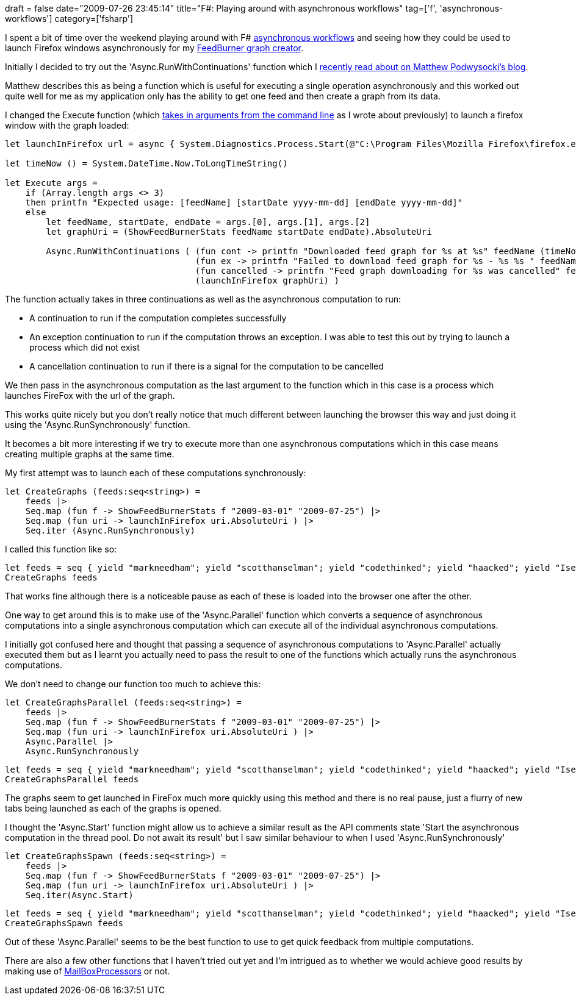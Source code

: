 +++
draft = false
date="2009-07-26 23:45:14"
title="F#: Playing around with asynchronous workflows"
tag=['f', 'asynchronous-workflows']
category=['fsharp']
+++

I spent a bit of time over the weekend playing around with F# http://www.infoq.com/articles/pickering-fsharp-async[asynchronous workflows] and seeing how they could be used to launch Firefox windows asynchronously for my http://www.markhneedham.com/blog/2009/07/12/f-a-day-writing-a-feedburner-graph-creator/[FeedBurner graph creator].

Initially I decided to try out the 'Async.RunWithContinuations' function which I http://codebetter.com/blogs/matthew.podwysocki/archive/2009/06/20/f-async-running-with-continuation-scissors.aspx[recently read about on Matthew Podwysocki's blog].

Matthew describes this as being a function which is useful for executing a single operation asynchronously and this worked out quite well for me as my application only has the ability to get one feed and then create a graph from its data.

I changed the Execute function (which http://www.markhneedham.com/blog/2009/07/16/f-passing-command-line-arguments-to-a-script/[takes in arguments from the command line] as I wrote about previously) to launch a firefox window with the graph loaded:

[source,ocaml]
----

let launchInFirefox url = async { System.Diagnostics.Process.Start(@"C:\Program Files\Mozilla Firefox\firefox.exe", url) |> ignore }

let timeNow () = System.DateTime.Now.ToLongTimeString()

let Execute args =
    if (Array.length args <> 3)
    then printfn "Expected usage: [feedName] [startDate yyyy-mm-dd] [endDate yyyy-mm-dd]"
    else
        let feedName, startDate, endDate = args.[0], args.[1], args.[2]
        let graphUri = (ShowFeedBurnerStats feedName startDate endDate).AbsoluteUri

        Async.RunWithContinuations ( (fun cont -> printfn "Downloaded feed graph for %s at %s" feedName (timeNow())),
                                     (fun ex -> printfn "Failed to download feed graph for %s - %s %s " feedName (ex.Message) (ex.StackTrace)),
                                     (fun cancelled -> printfn "Feed graph downloading for %s was cancelled" feedName),
                                     (launchInFirefox graphUri) )
----

The function actually takes in three continuations as well as the asynchronous computation to run:

* A continuation to run if the computation completes successfully
* An exception continuation to run if the computation throws an exception. I was able to test this out by trying to launch a process which did not exist
* A cancellation continuation to run if there is a signal for the computation to be cancelled

We then pass in the asynchronous computation as the last argument to the function which in this case is a process which launches FireFox with the url of the graph.

This works quite nicely but you don't really notice that much different between launching the browser this way and just doing it using the 'Async.RunSynchronously' function.

It becomes a bit more interesting if we try to execute more than one asynchronous computations which in this case means creating multiple graphs at the same time.

My first attempt was to launch each of these computations synchronously:

[source,ocaml]
----

let CreateGraphs (feeds:seq<string>) =
    feeds |>
    Seq.map (fun f -> ShowFeedBurnerStats f "2009-03-01" "2009-07-25") |>
    Seq.map (fun uri -> launchInFirefox uri.AbsoluteUri ) |>
    Seq.iter (Async.RunSynchronously)
----

I called this function like so:

[source,ocaml]
----

let feeds = seq { yield "markneedham"; yield "scotthanselman"; yield "codethinked"; yield "haacked"; yield "Iserializable" };
CreateGraphs feeds
----

That works fine although there is a noticeable pause as each of these is loaded into the browser one after the other.

One way to get around this is to make use of the 'Async.Parallel' function which converts a sequence of asynchronous computations into a single asynchronous computation which can execute all of the individual asynchronous computations.

I initially got confused here and thought that passing a sequence of asynchronous computations to 'Async.Parallel' actually executed them but as I learnt you actually need to pass the result to one of the functions which actually runs the asynchronous computations.

We don't need to change our function too much to achieve this:

[source,ocaml]
----

let CreateGraphsParallel (feeds:seq<string>) =
    feeds |>
    Seq.map (fun f -> ShowFeedBurnerStats f "2009-03-01" "2009-07-25") |>
    Seq.map (fun uri -> launchInFirefox uri.AbsoluteUri ) |>
    Async.Parallel |>
    Async.RunSynchronously
----

[source,ocaml]
----

let feeds = seq { yield "markneedham"; yield "scotthanselman"; yield "codethinked"; yield "haacked"; yield "Iserializable" };
CreateGraphsParallel feeds
----

The graphs seem to get launched in FireFox much more quickly using this method and there is no real pause, just a flurry of new tabs being launched as each of the graphs is opened.

I thought the 'Async.Start' function might allow us to achieve a similar result as the API comments state 'Start the asynchronous computation in the thread pool. Do not await its result' but I saw similar behaviour to when I used 'Async.RunSynchronously'

[source,ocaml]
----

let CreateGraphsSpawn (feeds:seq<string>) =
    feeds |>
    Seq.map (fun f -> ShowFeedBurnerStats f "2009-03-01" "2009-07-25") |>
    Seq.map (fun uri -> launchInFirefox uri.AbsoluteUri ) |>
    Seq.iter(Async.Start)
----

[source,ocaml]
----

let feeds = seq { yield "markneedham"; yield "scotthanselman"; yield "codethinked"; yield "haacked"; yield "Iserializable" };
CreateGraphsSpawn feeds
----

Out of these 'Async.Parallel' seems to be the best function to use to get quick feedback from multiple computations.

There are also a few other functions that I haven't tried out yet and I'm intrigued as to whether we would achieve good results by making use of http://www.markhneedham.com/blog/2009/05/30/f-testing-asynchronous-calls-to-mailboxprocessor/[MailBoxProcessors] or not.
